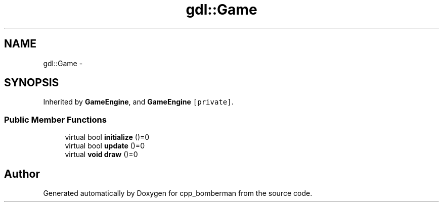 .TH "gdl::Game" 3 "Sun Jun 7 2015" "Version 0.42" "cpp_bomberman" \" -*- nroff -*-
.ad l
.nh
.SH NAME
gdl::Game \- 
.SH SYNOPSIS
.br
.PP
.PP
Inherited by \fBGameEngine\fP, and \fBGameEngine\fP\fC [private]\fP\&.
.SS "Public Member Functions"

.in +1c
.ti -1c
.RI "virtual bool \fBinitialize\fP ()=0"
.br
.ti -1c
.RI "virtual bool \fBupdate\fP ()=0"
.br
.ti -1c
.RI "virtual \fBvoid\fP \fBdraw\fP ()=0"
.br
.in -1c

.SH "Author"
.PP 
Generated automatically by Doxygen for cpp_bomberman from the source code\&.
